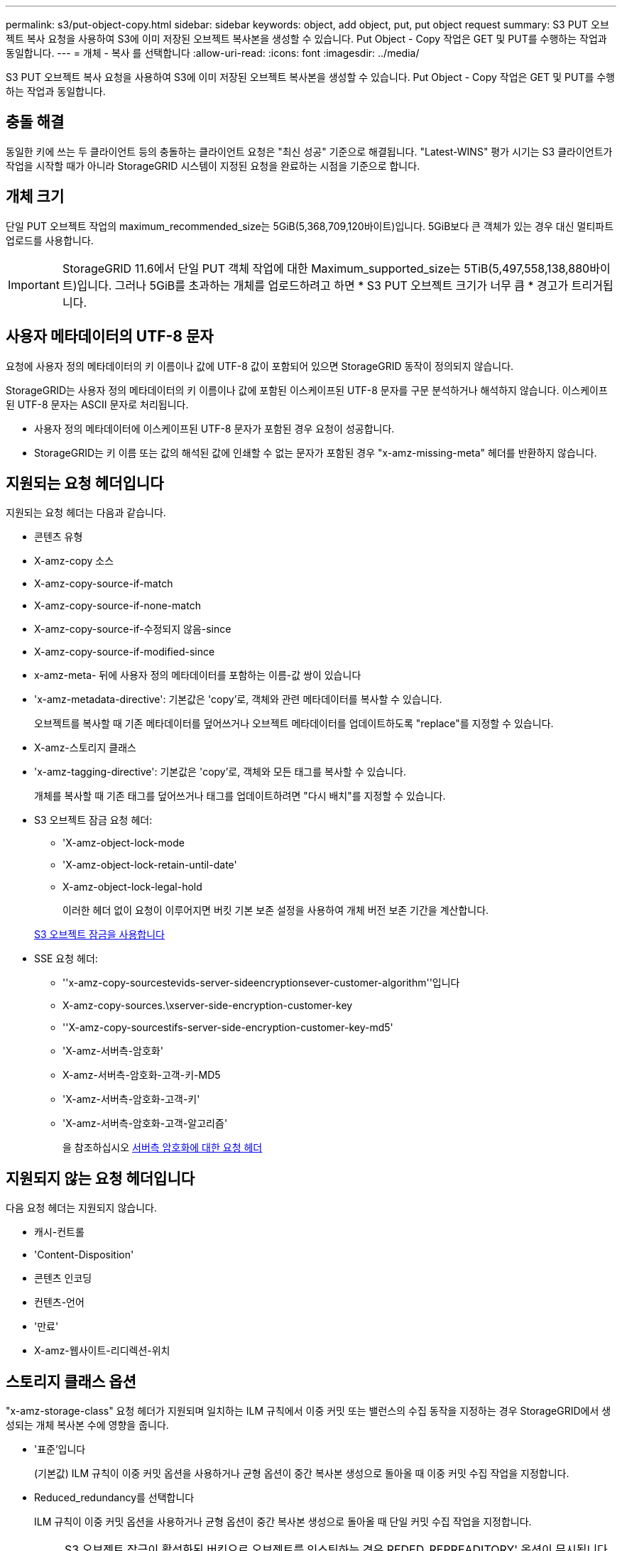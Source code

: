 ---
permalink: s3/put-object-copy.html 
sidebar: sidebar 
keywords: object, add object, put, put object request 
summary: S3 PUT 오브젝트 복사 요청을 사용하여 S3에 이미 저장된 오브젝트 복사본을 생성할 수 있습니다. Put Object - Copy 작업은 GET 및 PUT를 수행하는 작업과 동일합니다. 
---
= 개체 - 복사 를 선택합니다
:allow-uri-read: 
:icons: font
:imagesdir: ../media/


[role="lead"]
S3 PUT 오브젝트 복사 요청을 사용하여 S3에 이미 저장된 오브젝트 복사본을 생성할 수 있습니다. Put Object - Copy 작업은 GET 및 PUT를 수행하는 작업과 동일합니다.



== 충돌 해결

동일한 키에 쓰는 두 클라이언트 등의 충돌하는 클라이언트 요청은 "최신 성공" 기준으로 해결됩니다. "Latest-WINS" 평가 시기는 S3 클라이언트가 작업을 시작할 때가 아니라 StorageGRID 시스템이 지정된 요청을 완료하는 시점을 기준으로 합니다.



== 개체 크기

단일 PUT 오브젝트 작업의 maximum_recommended_size는 5GiB(5,368,709,120바이트)입니다. 5GiB보다 큰 객체가 있는 경우 대신 멀티파트 업로드를 사용합니다.


IMPORTANT: StorageGRID 11.6에서 단일 PUT 객체 작업에 대한 Maximum_supported_size는 5TiB(5,497,558,138,880바이트)입니다. 그러나 5GiB를 초과하는 개체를 업로드하려고 하면 * S3 PUT 오브젝트 크기가 너무 큼 * 경고가 트리거됩니다.



== 사용자 메타데이터의 UTF-8 문자

요청에 사용자 정의 메타데이터의 키 이름이나 값에 UTF-8 값이 포함되어 있으면 StorageGRID 동작이 정의되지 않습니다.

StorageGRID는 사용자 정의 메타데이터의 키 이름이나 값에 포함된 이스케이프된 UTF-8 문자를 구문 분석하거나 해석하지 않습니다. 이스케이프된 UTF-8 문자는 ASCII 문자로 처리됩니다.

* 사용자 정의 메타데이터에 이스케이프된 UTF-8 문자가 포함된 경우 요청이 성공합니다.
* StorageGRID는 키 이름 또는 값의 해석된 값에 인쇄할 수 없는 문자가 포함된 경우 "x-amz-missing-meta" 헤더를 반환하지 않습니다.




== 지원되는 요청 헤더입니다

지원되는 요청 헤더는 다음과 같습니다.

* 콘텐츠 유형
* X-amz-copy 소스
* X-amz-copy-source-if-match
* X-amz-copy-source-if-none-match
* X-amz-copy-source-if-수정되지 않음-since
* X-amz-copy-source-if-modified-since
* x-amz-meta- 뒤에 사용자 정의 메타데이터를 포함하는 이름-값 쌍이 있습니다
* 'x-amz-metadata-directive': 기본값은 'copy'로, 객체와 관련 메타데이터를 복사할 수 있습니다.
+
오브젝트를 복사할 때 기존 메타데이터를 덮어쓰거나 오브젝트 메타데이터를 업데이트하도록 "replace"를 지정할 수 있습니다.

* X-amz-스토리지 클래스
* 'x-amz-tagging-directive': 기본값은 'copy'로, 객체와 모든 태그를 복사할 수 있습니다.
+
개체를 복사할 때 기존 태그를 덮어쓰거나 태그를 업데이트하려면 "다시 배치"를 지정할 수 있습니다.

* S3 오브젝트 잠금 요청 헤더:
+
** 'X-amz-object-lock-mode
** 'X-amz-object-lock-retain-until-date'
** X-amz-object-lock-legal-hold
+
이러한 헤더 없이 요청이 이루어지면 버킷 기본 보존 설정을 사용하여 개체 버전 보존 기간을 계산합니다.

+
xref:using-s3-object-lock.adoc[S3 오브젝트 잠금을 사용합니다]



* SSE 요청 헤더:
+
** ''x-amz-copy-sourcestevids-server-sideencryptionsever-customer-algorithm''입니다
** X-amz-copy-sources.\xserver-side-encryption-customer-key
** ''X-amz-copy-sourcestifs-server-side-encryption-customer-key-md5'
** 'X-amz-서버측-암호화'
** X-amz-서버측-암호화-고객-키-MD5
** 'X-amz-서버측-암호화-고객-키'
** 'X-amz-서버측-암호화-고객-알고리즘'
+
을 참조하십시오 <<서버측 암호화에 대한 요청 헤더>>







== 지원되지 않는 요청 헤더입니다

다음 요청 헤더는 지원되지 않습니다.

* 캐시-컨트롤
* 'Content-Disposition'
* 콘텐츠 인코딩
* 컨텐츠-언어
* '만료'
* X-amz-웹사이트-리디렉션-위치




== 스토리지 클래스 옵션

"x-amz-storage-class" 요청 헤더가 지원되며 일치하는 ILM 규칙에서 이중 커밋 또는 밸런스의 수집 동작을 지정하는 경우 StorageGRID에서 생성되는 개체 복사본 수에 영향을 줍니다.

* '표준'입니다
+
(기본값) ILM 규칙이 이중 커밋 옵션을 사용하거나 균형 옵션이 중간 복사본 생성으로 돌아올 때 이중 커밋 수집 작업을 지정합니다.

* Reduced_redundancy를 선택합니다
+
ILM 규칙이 이중 커밋 옵션을 사용하거나 균형 옵션이 중간 복사본 생성으로 돌아올 때 단일 커밋 수집 작업을 지정합니다.

+

NOTE: S3 오브젝트 잠금이 활성화된 버킷으로 오브젝트를 인스팅하는 경우 REDED_REPREADITORY' 옵션이 무시됩니다. 개체를 레거시 준수 버킷으로 인스팅하는 경우 REDED_REPREADITORIAL' 옵션은 오류를 반환합니다. StorageGRID은 규정 준수 요구 사항이 충족될 수 있도록 항상 이중 커밋 수집을 수행합니다.





== Put Object - Copy에서 x-amz-copy-source 사용

x-amz-copy-source 헤더에 지정된 소스 버킷과 키가 대상 버킷 및 키와 다른 경우 소스 객체 데이터의 복제본이 대상에 기록됩니다.

소스와 대상이 일치하고 "x-amz-metadata-directive" 헤더가 replace"로 지정된 경우 해당 요청의 메타데이터 값으로 오브젝트의 메타데이터가 업데이트됩니다. 이 경우 StorageGRID는 오브젝트를 다시 수집하지 않습니다. 여기에는 두 가지 중요한 결과가 있습니다.

* Put Object-Copy를 사용하여 기존 개체를 현재 위치에서 암호화하거나 기존 개체의 암호화를 변경할 수 없습니다. X-amz-서버측-암호화 헤더나 x-amz-서버측-암호화-고객-알고리즘 헤더를 제공하면 StorageGRID는 요청을 거부하고 XNotImplemented를 반환합니다.
* 일치하는 ILM 규칙에 지정된 Ingest 동작 옵션은 사용되지 않습니다. ILM이 정상적인 백그라운드 ILM 프로세스에 의해 다시 평가될 때 업데이트로 인해 트리거되는 개체 배치에 대한 모든 변경 사항이 발생합니다.
+
즉, ILM 규칙이 수집 동작에 Strict 옵션을 사용하는 경우 필요한 개체 배치를 만들 수 없는 경우(예: 새로 필요한 위치를 사용할 수 없음) 작업이 수행되지 않습니다. 업데이트된 오브젝트는 필요한 배치가 가능할 때까지 현재 위치를 유지합니다.





== 서버측 암호화에 대한 요청 헤더

서버 측 암호화를 사용하는 경우 소스 개체가 암호화되었는지 여부 및 대상 개체를 암호화할 계획인지에 따라 요청 헤더가 제공됩니다.

* 소스 객체가 SSE-C(customer-provided key)를 사용하여 암호화된 경우, 객체를 해독한 다음 복사할 수 있도록 객체 복사 요청(Put Object-Copy request)에 다음 세 개의 헤더를 포함해야 합니다.
+
** X-amz-copy-sourcesources. ever-sideboretationsencryptionsever-customer-algorithm은 AES256을 지정합니다.
** 'x-amz-copy-sourcesources.x.server-side-encryption-customer-key'는 소스 객체를 만들 때 제공한 암호화 키를 지정합니다.
** ''x-amz-copy-sourcesourcesifx-server-side-encryption-customer-key-md5': 소스 개체를 만들 때 제공한 MD5 다이제스트를 지정합니다.


* 제공 및 관리하는 고유 키를 사용하여 대상 개체(복사본)를 암호화하려면 다음 세 개의 머리글을 포함합니다.
+
** X-amz-서버측-암호화-고객-알고리즘: AES256 지정.
** 'X-amz-서버측-암호화-고객-키': 대상 객체에 대한 새 암호화 키를 지정합니다.
** X-amz-서버측-암호화-고객-키-MD5: 새 암호화 키의 MD5 다이제스트를 지정합니다.




* 주의: * 제공한 암호화 키는 저장되지 않습니다. 암호화 키를 분실하면 해당 개체가 손실됩니다. 고객이 제공한 키를 사용하여 오브젝트 데이터를 보호하기 전에 "'서버측 암호화 사용'의 고려 사항을 검토하십시오.

* SSE(StorageGRID)에서 관리되는 고유 키로 대상 객체(사본)를 암호화하려면 객체 복사 요청(Put Object-Copy request)에 이 헤더를 포함시킵니다.
+
** 'X-amz-서버측-암호화'




참고: * 오브젝트의 '서버측 암호화' 값은 업데이트할 수 없습니다. 대신 X-amz-metadata-directive:replace를 사용하여 새로운 서버 측 암호화 값으로 복사본을 만듭니다.



== 버전 관리

소스 버킷의 버전이 있는 경우 "x-amz-copy-source" 헤더를 사용하여 객체의 최신 버전을 복사할 수 있습니다. 개체의 특정 버전을 복사하려면 rionId 하위 리소스를 사용하여 복사할 버전을 명시적으로 지정해야 합니다. 목적지 버킷의 버전 관리가 되면 생성된 버전은 'x-amz-version-id' 응답 헤더로 반환됩니다. 대상 버킷의 버전 관리가 일시 중단된 경우 x-amz-version-id는 "null" 값을 반환합니다.

.관련 정보
xref:../ilm/index.adoc[ILM을 사용하여 개체를 관리합니다]

xref:using-server-side-encryption.adoc[서버측 암호화를 사용합니다]

xref:s3-operations-tracked-in-audit-logs.adoc[S3 작업이 감사 로그에서 추적되었습니다]

xref:put-object.adoc[개체 를 넣습니다]
